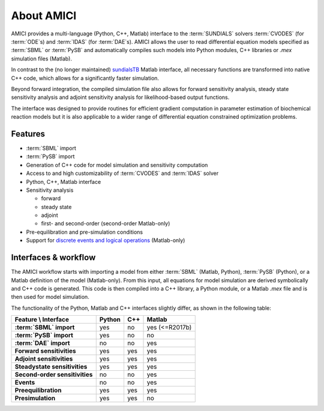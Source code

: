 ===========
About AMICI
===========

AMICI provides a multi-language (Python, C++, Matlab) interface to the
:term:`SUNDIALS` solvers :term:`CVODES` (for :term:`ODE`\ s) and :term:`IDAS`
(for :term:`DAE`\ s). AMICI allows the user to read
differential equation models specified as :term:`SBML` or :term:`PySB`
and automatically compiles such models into Python modules, C++ libraries or
`.mex` simulation files (Matlab).

In contrast to the (no longer maintained)
`sundialsTB <https://computing.llnl.gov/projects/sundials/sundials-software>`_
Matlab interface, all necessary functions are transformed into native
C++ code, which allows for a significantly faster simulation.

Beyond forward integration, the compiled simulation file also allows for
forward sensitivity analysis, steady state sensitivity analysis and
adjoint sensitivity analysis for likelihood-based output functions.

The interface was designed to provide routines for efficient gradient
computation in parameter estimation of biochemical reaction models but
it is also applicable to a wider range of differential equation
constrained optimization problems.

Features
========

* :term:`SBML` import
* :term:`PySB` import
* Generation of C++ code for model simulation and sensitivity
  computation
* Access to and high customizability of :term:`CVODES` and :term:`IDAS` solver
* Python, C++, Matlab interface
* Sensitivity analysis

  * forward
  * steady state
  * adjoint
  * first- and second-order (second-order Matlab-only)

* Pre-equilibration and pre-simulation conditions
* Support for
  `discrete events and logical operations <https://academic.oup.com/bioinformatics/article/33/7/1049/2769435>`_
  (Matlab-only)

Interfaces & workflow
======================

The AMICI workflow starts with importing a model from either :term:`SBML`
(Matlab, Python), :term:`PySB` (Python), or a Matlab definition of the model
(Matlab-only). From this input, all equations for model simulation are derived
symbolically and C++ code is generated. This code is then compiled into a C++
library, a Python module, or a Matlab `.mex` file and is then used for model
simulation.

.. image:: gfx/amici_workflow.png
  :alt: AMICI workflow

The functionality of the Python, Matlab and C++ interfaces slightly differ, as shown in the following table:

.. list-table::
   :header-rows: 1
   :stub-columns: 1

   * - Feature \\ Interface
     - Python
     - C++
     - Matlab
   * - :term:`SBML` import
     - yes
     - no
     - yes (<=R2017b)
   * - :term:`PySB` import
     - yes
     - no
     - no
   * - :term:`DAE` import
     - no
     - no
     - yes
   * - Forward sensitivities
     - yes
     - yes
     - yes
   * - Adjoint sensitivities
     - yes
     - yes
     - yes
   * - Steadystate sensitivities
     - yes
     - yes
     - yes
   * - Second-order sensitivities
     - no
     - no
     - yes
   * - Events
     - no
     - no
     - yes
   * - Preequilibration
     - yes
     - yes
     - yes
   * - Presimulation
     - yes
     - yes
     - no
